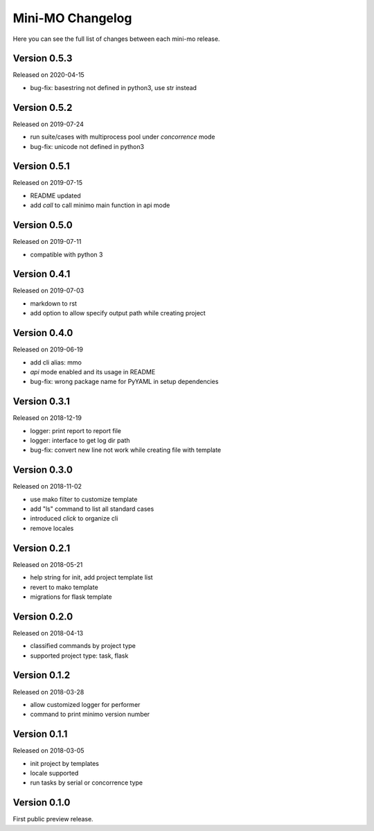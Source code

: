 Mini-MO Changelog
=================

Here you can see the full list of changes between each mini-mo release.


Version 0.5.3
-------------

Released on 2020-04-15

- bug-fix: basestring not defined in python3, use str instead


Version 0.5.2
-------------

Released on 2019-07-24

- run suite/cases with multiprocess pool under `concorrence` mode
- bug-fix: unicode not defined in python3


Version 0.5.1
-------------

Released on 2019-07-15

- README updated
- add `call` to call minimo main function in api mode


Version 0.5.0
-------------

Released on 2019-07-11

- compatible with python 3


Version 0.4.1
-------------

Released on 2019-07-03

- markdown to rst
- add option to allow specify output path while creating project

Version 0.4.0
-------------

Released on 2019-06-19

- add cli alias: mmo
- `api` mode enabled and its usage in README
- bug-fix: wrong package name for PyYAML in setup dependencies


Version 0.3.1
-------------

Released on 2018-12-19

- logger: print report to report file
- logger: interface to get log dir path
- bug-fix: convert new line not work while creating file with template


Version 0.3.0
-------------

Released on 2018-11-02

- use mako filter to customize template
- add "ls" command to list all standard cases
- introduced `click` to organize cli
- remove locales


Version 0.2.1
-------------

Released on 2018-05-21

- help string for init, add project template list
- revert to mako template
- migrations for flask template


Version 0.2.0
-------------

Released on 2018-04-13

- classified commands by project type
- supported project type: task, flask


Version 0.1.2
-------------

Released on 2018-03-28

- allow customized logger for performer
- command to print minimo version number


Version 0.1.1
-------------

Released on 2018-03-05

- init project by templates
- locale supported
- run tasks by serial or concorrence type


Version 0.1.0
-------------

First public preview release.